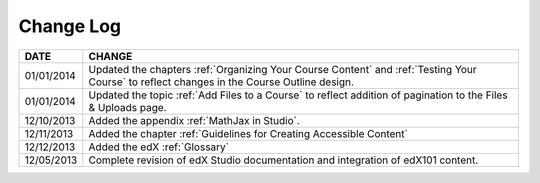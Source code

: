 **********
Change Log
**********


==============  ================================================================
     DATE       CHANGE
==============  ================================================================
01/01/2014      Updated the chapters :ref:`Organizing Your Course Content` and 
                :ref:`Testing Your Course` to reflect changes in the Course Outline design.
01/01/2014      Updated the topic :ref:`Add Files to a Course` to reflect addition of
                pagination to the Files & Uploads page.
12/10/2013      Added the appendix :ref:`MathJax in Studio`.  
12/11/2013      Added the chapter :ref:`Guidelines for Creating Accessible Content` 
12/12/2013      Added the edX :ref:`Glossary`    
12/05/2013      Complete revision of edX Studio documentation and integration 
                of edX101 content.
==============  ================================================================

